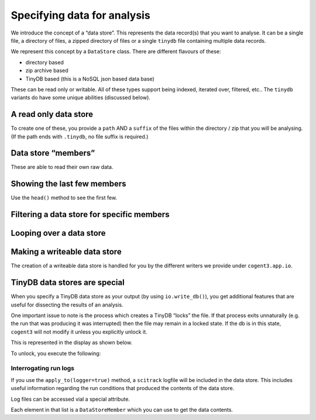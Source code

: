 Specifying data for analysis
============================

We introduce the concept of a “data store”. This represents the data record(s) that you want to analyse. It can be a single file, a directory of files, a zipped directory of files or a single ``tinydb`` file containing multiple data records.

We represent this concept by a ``DataStore`` class. There are different flavours of these:

-  directory based
-  zip archive based
-  TinyDB based (this is a NoSQL json based data base)

These can be read only or writable. All of these types support being indexed, iterated over, filtered, etc.. The ``tinydb`` variants do have some unique abilities (discussed below).

A read only data store
----------------------

To create one of these, you provide a ``path`` AND a ``suffix`` of the files within the directory / zip that you will be analysing. (If the path ends with ``.tinydb``, no file suffix is required.)

.. jupyter-execute::

    from cogent3.app.io import get_data_store

    dstore = get_data_store("data/raw.zip", suffix="fa*", limit=5)
    dstore

Data store “members”
--------------------

These are able to read their own raw data.

.. jupyter-execute::

    m = dstore[0]
    m

.. jupyter-execute::

    m.read()[:20]  # truncating

Showing the last few members
----------------------------

Use the ``head()`` method to see the first few.

.. jupyter-execute::

    dstore.tail()

Filtering a data store for specific members
-------------------------------------------

.. jupyter-execute::

    dstore.filtered("*ENSG00000067704*")

Looping over a data store
-------------------------

.. jupyter-execute::

    for m in dstore:
        print(m)

Making a writeable data store
-----------------------------

The creation of a writeable data store is handled for you by the different writers we provide under ``cogent3.app.io``.

TinyDB data stores are special
------------------------------

When you specify a TinyDB data store as your output (by using ``io.write_db()``), you get additional features that are useful for dissecting the results of an analysis.

One important issue to note is the process which creates a TinyDB “locks” the file. If that process exits unnaturally (e.g. the run that was producing it was interrupted) then the file may remain in a locked state. If the db is in this state, ``cogent3`` will not modify it unless you explicitly unlock it.

This is represented in the display as shown below.

.. jupyter-execute::

    dstore = get_data_store("data/demo-locked.tinydb")
    dstore.describe

To unlock, you execute the following:

.. jupyter-execute::

    dstore.unlock(force=True)

Interrogating run logs
~~~~~~~~~~~~~~~~~~~~~~

If you use the ``apply_to(logger=true)`` method, a ``scitrack`` logfile will be included in the data store. This includes useful information regarding the run conditions that produced the contents of the data store.

.. jupyter-execute::

    dstore.summary_logs

Log files can be accessed vial a special attribute.

.. jupyter-execute::

    dstore.logs

Each element in that list is a ``DataStoreMember`` which you can use to get the data contents.

.. jupyter-execute::

    print(dstore.logs[0].read()[:225])  # truncated for clarity
